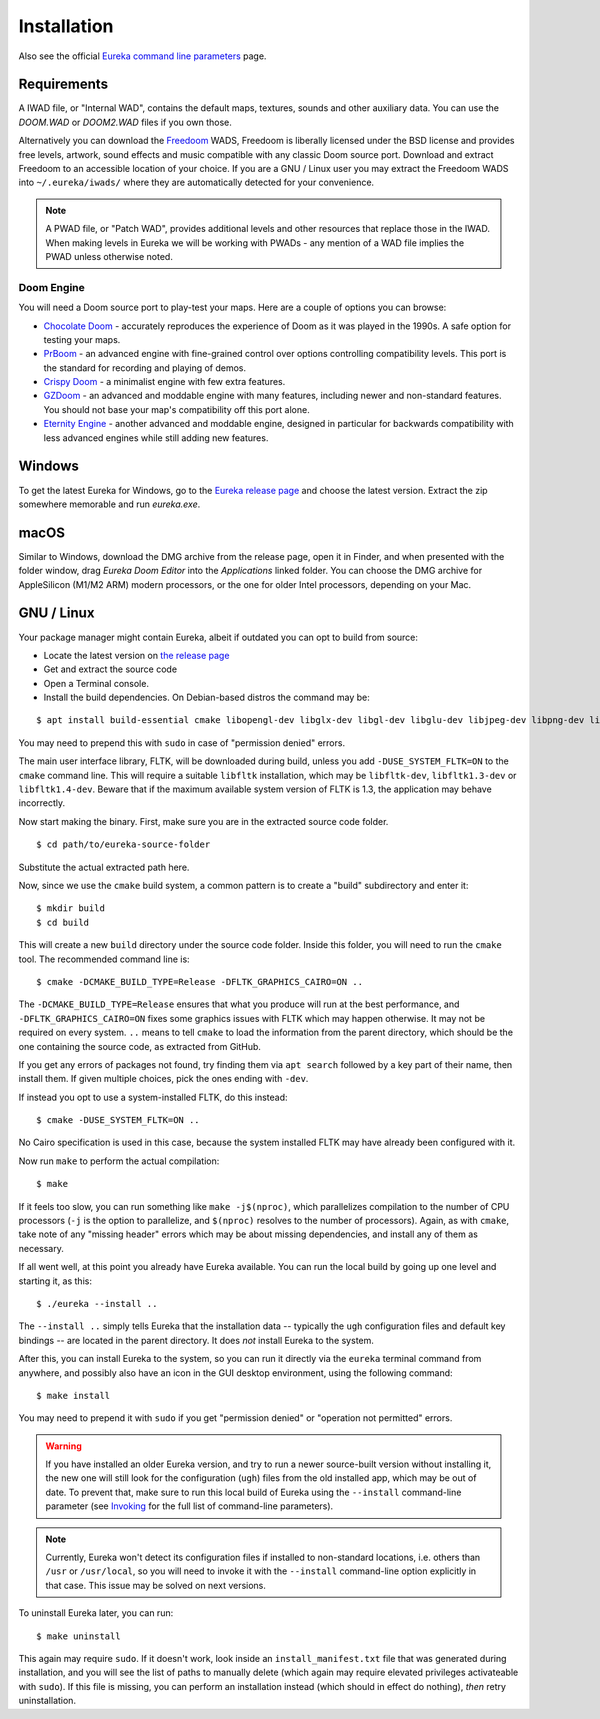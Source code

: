 Installation
============

Also see the official `Eureka command line parameters <invoking.html>`_ page.

Requirements
------------

A IWAD file, or "Internal WAD", contains the default maps, textures, sounds and other auxiliary data. You can use the `DOOM.WAD` or `DOOM2.WAD` files if you own those.

Alternatively you can download the `Freedoom <http://freedoom.github.io/>`_ WADS, Freedoom is liberally licensed under the BSD license and provides free levels, artwork, sound effects and music compatible with any classic Doom source port. Download and extract Freedoom to an accessible location of your choice. If you are a GNU / Linux user you may extract the Freedoom WADS into ``~/.eureka/iwads/`` where they are automatically detected for your convenience.

.. note::

    A PWAD file, or "Patch WAD", provides additional levels and other resources that replace those in the IWAD. When making levels in Eureka we will be working with PWADs - any mention of a WAD file implies the PWAD unless otherwise noted.

Doom Engine
^^^^^^^^^^^

You will need a Doom source port to play-test your maps. Here are a couple of options you can browse:

* `Chocolate Doom <https://www.chocolate-doom.org>`_ - accurately reproduces the experience of Doom as it was played in the 1990s. A safe option for testing your maps.
* `PrBoom <http://prboom.sourceforge.net/>`_ - an advanced engine with fine-grained control over options controlling compatibility levels. This port is the standard for recording and playing of demos.
* `Crispy Doom <https://fabiangreffrath.github.io/crispy-doom>`_ - a minimalist engine with few extra features.
* `GZDoom <https://gzdoom.drdteam.org/>`_ - an advanced and moddable engine with many features, including newer and non-standard features. You should not base your map's compatibility off this port alone.
* `Eternity Engine <https://eternity.youfailit.net/wiki/Main_Page>`_ - another advanced and moddable engine, designed in particular for backwards compatibility with less advanced engines while still adding new features.

Windows
-------

To get the latest Eureka for Windows, go to the `Eureka release page <https://github.com/ioan-chera/eureka-editor/releases>`_ and choose the latest version. Extract the zip somewhere memorable and run `eureka.exe`.

macOS
-----

Similar to Windows, download the DMG archive from the release page, open it in Finder, and when presented with the folder window, drag `Eureka Doom Editor` into the `Applications` linked folder. You can choose the DMG archive for AppleSilicon (M1/M2 ARM) modern processors, or the one for older Intel processors, depending on your Mac.

GNU / Linux
-----------

Your package manager might contain Eureka, albeit if outdated you can opt to build from source:

* Locate the latest version on `the release page <https://github.com/ioan-chera/eureka-editor/releases>`_
* Get and extract the source code
* Open a Terminal console.
* Install the build dependencies. On Debian-based distros the command may be:

::

    $ apt install build-essential cmake libopengl-dev libglx-dev libgl-dev libglu-dev libjpeg-dev libpng-dev libxft-dev libxpm-dev zlib1g-dev
      
You may need to prepend this with ``sudo`` in case of "permission denied" errors.

The main user interface library, FLTK, will be downloaded during build, unless you add ``-DUSE_SYSTEM_FLTK=ON`` to the ``cmake`` command line. This will require a suitable ``libfltk`` installation, which may be ``libfltk-dev``, ``libfltk1.3-dev`` or ``libfltk1.4-dev``. Beware that if the maximum available system version of FLTK is 1.3, the application may behave incorrectly.

Now start making the binary. First, make sure you are in the extracted source code folder.

::

    $ cd path/to/eureka-source-folder

Substitute the actual extracted path here.

Now, since we use the ``cmake`` build system, a common pattern is to create a "build" subdirectory and enter it:

::

    $ mkdir build
    $ cd build

This will create a new ``build`` directory under the source code folder. Inside this folder, you will need to run the ``cmake`` tool. The recommended command line is:

::

    $ cmake -DCMAKE_BUILD_TYPE=Release -DFLTK_GRAPHICS_CAIRO=ON ..

The ``-DCMAKE_BUILD_TYPE=Release`` ensures that what you produce will run at the best performance, and ``-DFLTK_GRAPHICS_CAIRO=ON`` fixes some graphics issues with FLTK which may happen otherwise. It may not be required on every system. ``..`` means to tell ``cmake`` to load the information from the parent directory, which should be the one containing the source code, as extracted from GitHub.

If you get any errors of packages not found, try finding them via ``apt search`` followed by a key part of their name, then install them. If given multiple choices, pick the ones ending with ``-dev``.

If instead you opt to use a system-installed FLTK, do this instead:

::

    $ cmake -DUSE_SYSTEM_FLTK=ON ..

No Cairo specification is used in this case, because the system installed FLTK may have already been configured with it.

Now run ``make`` to perform the actual compilation:

::

    $ make

If it feels too slow, you can run something like ``make -j$(nproc)``, which parallelizes compilation to the number of CPU processors (``-j`` is the option to parallelize, and ``$(nproc)`` resolves to the number of processors). Again, as with ``cmake``, take note of any "missing header" errors which may be about missing dependencies, and install any of them as necessary.

If all went well, at this point you already have Eureka available. You can run the local build by going up one level and starting it, as this:

::

    $ ./eureka --install ..

The ``--install ..`` simply tells Eureka that the installation data -- typically the ``ugh`` configuration files and default key bindings -- are located in the parent directory. It does `not` install Eureka to the system.

After this, you can install Eureka to the system, so you can run it directly via the ``eureka`` terminal command from anywhere, and possibly also have an icon in the GUI desktop environment, using the following command:

::

    $ make install

You may need to prepend it with ``sudo`` if you get "permission denied" or "operation not permitted" errors.

.. warning::
    If you have installed an older Eureka version, and try to run a newer source-built version without installing it, the new one will still look for the configuration (``ugh``) files from the old installed app, which may be out of date. To prevent that, make sure to run this local build of Eureka using the ``--install`` command-line parameter (see `Invoking <invoking.html>`__ for the full list of command-line parameters).

.. note::
    Currently, Eureka won't detect its configuration files if installed to non-standard locations, i.e. others than ``/usr`` or ``/usr/local``, so you will need to invoke it with the ``--install`` command-line option explicitly in that case. This issue may be solved on next versions.

To uninstall Eureka later, you can run:

::

    $ make uninstall

This again may require ``sudo``. If it doesn't work, look inside an ``install_manifest.txt`` file that was generated during installation, and you will see the list of paths to manually delete (which again may require elevated privileges activateable with ``sudo``). If this file is missing, you can perform an installation instead (which should in effect do nothing), `then` retry uninstallation.
